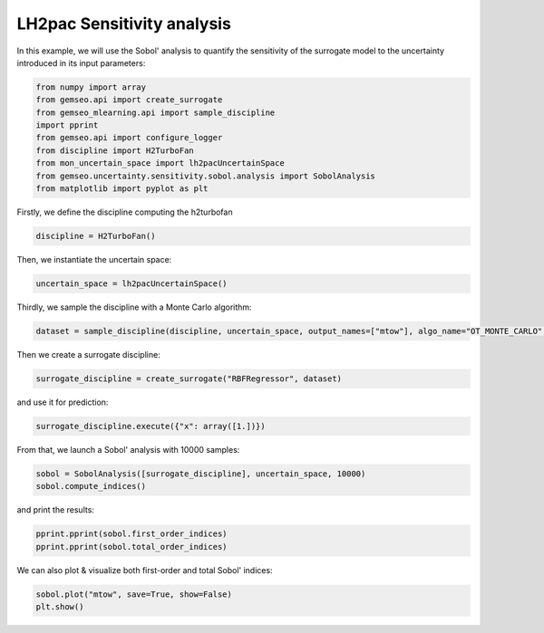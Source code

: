 
.. DO NOT EDIT.
.. THIS FILE WAS AUTOMATICALLY GENERATED BY SPHINX-GALLERY.
.. TO MAKE CHANGES, EDIT THE SOURCE PYTHON FILE:
.. "results/mon_sensitivity_analysis.py"
.. LINE NUMBERS ARE GIVEN BELOW.

.. only:: html

    .. note::
        :class: sphx-glr-download-link-note

        Click :ref:`here <sphx_glr_download_results_mon_sensitivity_analysis.py>`
        to download the full example code

.. rst-class:: sphx-glr-example-title

.. _sphx_glr_results_mon_sensitivity_analysis.py:


LH2pac Sensitivity analysis
====================

In this example,
we will use the Sobol' analysis to quantify the sensitivity of the surrogate model
to the uncertainty introduced in its input parameters:

.. GENERATED FROM PYTHON SOURCE LINES 9-20

.. code-block:: default

    from numpy import array
    from gemseo.api import create_surrogate
    from gemseo_mlearning.api import sample_discipline
    import pprint
    from gemseo.api import configure_logger
    from discipline import H2TurboFan
    from mon_uncertain_space import lh2pacUncertainSpace
    from gemseo.uncertainty.sensitivity.sobol.analysis import SobolAnalysis
    from matplotlib import pyplot as plt



.. GENERATED FROM PYTHON SOURCE LINES 21-23

Firstly,
we define the discipline computing the h2turbofan

.. GENERATED FROM PYTHON SOURCE LINES 23-26

.. code-block:: default


    discipline = H2TurboFan()


.. GENERATED FROM PYTHON SOURCE LINES 27-29

Then,
we instantiate the uncertain space:

.. GENERATED FROM PYTHON SOURCE LINES 29-31

.. code-block:: default

    uncertain_space = lh2pacUncertainSpace()


.. GENERATED FROM PYTHON SOURCE LINES 32-34

Thirdly,
we sample the discipline with a Monte Carlo algorithm:

.. GENERATED FROM PYTHON SOURCE LINES 34-37

.. code-block:: default

    dataset = sample_discipline(discipline, uncertain_space, output_names=["mtow"], algo_name="OT_MONTE_CARLO", n_samples=30)



.. GENERATED FROM PYTHON SOURCE LINES 38-39

Then we create a surrogate discipline:

.. GENERATED FROM PYTHON SOURCE LINES 39-41

.. code-block:: default

    surrogate_discipline = create_surrogate("RBFRegressor", dataset)


.. GENERATED FROM PYTHON SOURCE LINES 42-43

and use it for prediction:

.. GENERATED FROM PYTHON SOURCE LINES 43-45

.. code-block:: default

    surrogate_discipline.execute({"x": array([1.])})


.. GENERATED FROM PYTHON SOURCE LINES 46-48

From that,
we launch a Sobol' analysis with 10000 samples:

.. GENERATED FROM PYTHON SOURCE LINES 48-51

.. code-block:: default

    sobol = SobolAnalysis([surrogate_discipline], uncertain_space, 10000)
    sobol.compute_indices()


.. GENERATED FROM PYTHON SOURCE LINES 52-53

and print the results:

.. GENERATED FROM PYTHON SOURCE LINES 53-56

.. code-block:: default

    pprint.pprint(sobol.first_order_indices)
    pprint.pprint(sobol.total_order_indices)


.. GENERATED FROM PYTHON SOURCE LINES 57-58

We can also plot & visualize both first-order and total Sobol' indices:

.. GENERATED FROM PYTHON SOURCE LINES 58-60

.. code-block:: default

    sobol.plot("mtow", save=True, show=False)
    plt.show()


.. rst-class:: sphx-glr-timing

   **Total running time of the script:** ( 0 minutes  0.000 seconds)


.. _sphx_glr_download_results_mon_sensitivity_analysis.py:

.. only:: html

  .. container:: sphx-glr-footer sphx-glr-footer-example


    .. container:: sphx-glr-download sphx-glr-download-python

      :download:`Download Python source code: mon_sensitivity_analysis.py <mon_sensitivity_analysis.py>`

    .. container:: sphx-glr-download sphx-glr-download-jupyter

      :download:`Download Jupyter notebook: mon_sensitivity_analysis.ipynb <mon_sensitivity_analysis.ipynb>`


.. only:: html

 .. rst-class:: sphx-glr-signature

    `Gallery generated by Sphinx-Gallery <https://sphinx-gallery.github.io>`_
